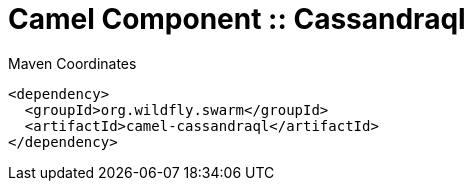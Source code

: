 = Camel Component :: Cassandraql


.Maven Coordinates
[source,xml]
----
<dependency>
  <groupId>org.wildfly.swarm</groupId>
  <artifactId>camel-cassandraql</artifactId>
</dependency>
----


